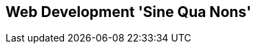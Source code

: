 [[part2]]
[part]
== Web Development 'Sine Qua Nons'

[partintro]
--
[quote, Jeff Atwood]
______________________________________________________________
Real developers ship.
______________________________________________________________

If this were just a guide to TDD in a normal programming field, we might be
able to congratulate ourselves about now. After all, we've got some solid
basics of TDD and Django under our belts; we've got all we need to start
building a website.

But, real developers ship, and in order to ship, we're going to have to tackle
some of the trickier but unavoidable aspects of web development: static files,
form data validation, the dreaded JavaScript, but most hairy of all, deployment
to a production server.

At every stage, TDD can help us to get these things right too.

In this section, I'm still trying to keep the learning curve relatively
soft, but we will meet several major new concepts and technologies. I'll only
be able to dip lightly into each one--I hope to demonstrate enough of each
to get you started when you get to your own project, but you will also need
to do your own reading around when you start to apply these topics in "real
life".

For example, if you weren't familiar with Django before starting on the book,
you may find that taking a little time to run through the official Django 
tutorial at this point would complement what you've learned so far nicely,
and will leave you more confident with the Django stuff over the next few
chapters, so you can focus on the core concepts.

////
IDEA:
TIP: I've heard from readers (usually who had only just started learning web
    development), saying they got impatient at this point; they decided to stop
    reading for now, and went off to get their hands dirty by building a real
    app based on what they'd learned so far.  If that's you then great!
    Come back to this book in 6 months' time when you've earned a few bruises
    from the real world, and you'll probably get even more out of the rest of
    the book.
////

Oh, but there's lots of fun stuff coming up!  Just you wait!

--
